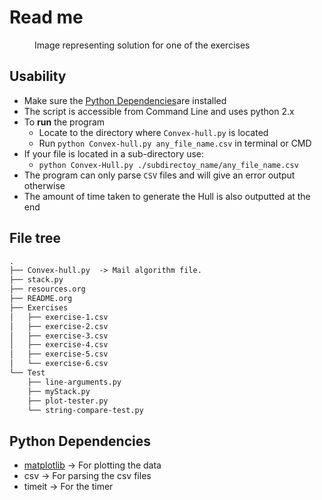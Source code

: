 * Read me

#+CAPTION: Image representing solution for one of the exercises
#+NAME: face of the repository
     [[./face.png]]


** Usability
- Make sure the [[https://github.com/jjk007/Final-Project-SOFE2715/tree/master/Convex%20Hull#python-dependencies][Python Dependencies]]are installed
- The script is accessible from Command Line and uses python 2.x
- To *run* the program
  - Locate to the directory where ~Convex-hull.py~ is located
  - Run ~python Convex-hull.py any_file_name.csv~ in terminal or CMD
- If your file is located in a sub-directory use:
  - ~python Convex-Hull.py ./subdirectoy_name/any_file_name.csv~
- The program can only parse ~CSV~ files and will give an error output otherwise
- The amount of time taken to generate the Hull is also outputted at the end
    
** File tree
     #+BEGIN_SRC txt
     .
     ├── Convex-hull.py  -> Mail algorithm file.
     ├── stack.py
     ├── resources.org
     ├── README.org
     ├── Exercises
     │   ├── exercise-1.csv
     │   ├── exercise-2.csv
     │   ├── exercise-3.csv
     │   ├── exercise-4.csv
     │   ├── exercise-5.csv
     │   └── exercise-6.csv
     └── Test
         ├── line-arguments.py
         ├── myStack.py
         ├── plot-tester.py
         └── string-compare-test.py
     #+END_SRC
** Python Dependencies

- [[http://matplotlib.org/][matplotlib]]    -> For plotting the data
- csv           -> For parsing the csv files
- timeit        -> For the timer
  
